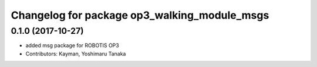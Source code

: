 ^^^^^^^^^^^^^^^^^^^^^^^^^^^^^^^^^^^^^^^^^^^^^
Changelog for package op3_walking_module_msgs
^^^^^^^^^^^^^^^^^^^^^^^^^^^^^^^^^^^^^^^^^^^^^

0.1.0 (2017-10-27)
-----------
* added msg package for ROBOTIS OP3
* Contributors: Kayman, Yoshimaru Tanaka

